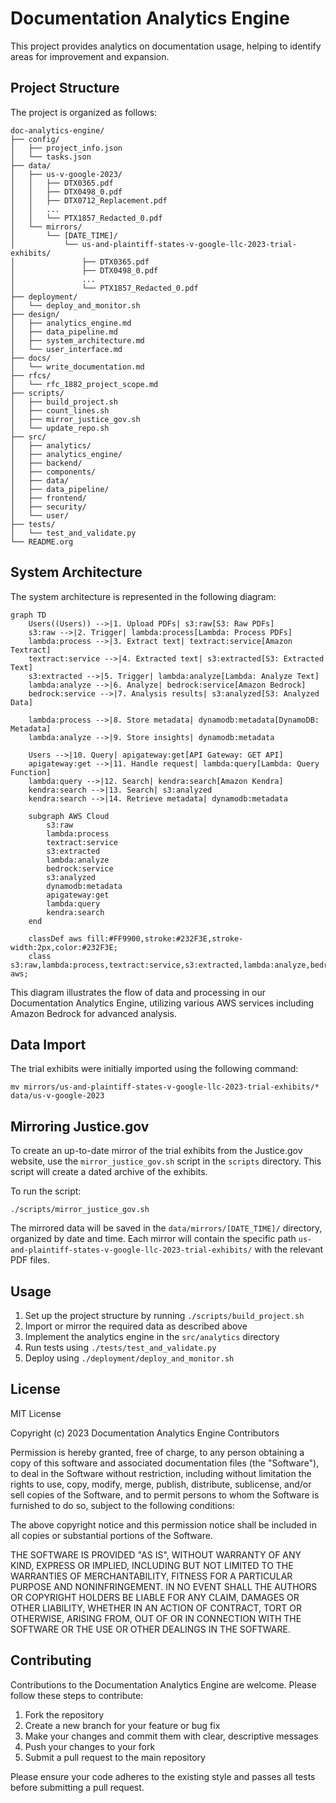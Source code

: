 * Documentation Analytics Engine

This project provides analytics on documentation usage, helping to identify areas for improvement and expansion.

** Project Structure

The project is organized as follows:

#+BEGIN_SRC
doc-analytics-engine/
├── config/
│   ├── project_info.json
│   └── tasks.json
├── data/
│   ├── us-v-google-2023/
│   │   ├── DTX0365.pdf
│   │   ├── DTX0498_0.pdf
│   │   ├── DTX0712_Replacement.pdf
│   │   ...
│   │   └── PTX1857_Redacted_0.pdf
│   └── mirrors/
│       └── [DATE_TIME]/
│           └── us-and-plaintiff-states-v-google-llc-2023-trial-exhibits/
│               ├── DTX0365.pdf
│               ├── DTX0498_0.pdf
│               ...
│               └── PTX1857_Redacted_0.pdf
├── deployment/
│   └── deploy_and_monitor.sh
├── design/
│   ├── analytics_engine.md
│   ├── data_pipeline.md
│   ├── system_architecture.md
│   └── user_interface.md
├── docs/
│   └── write_documentation.md
├── rfcs/
│   └── rfc_1882_project_scope.md
├── scripts/
│   ├── build_project.sh
│   ├── count_lines.sh
│   ├── mirror_justice_gov.sh
│   └── update_repo.sh
├── src/
│   ├── analytics/
│   ├── analytics_engine/
│   ├── backend/
│   ├── components/
│   ├── data/
│   ├── data_pipeline/
│   ├── frontend/
│   ├── security/
│   └── user/
├── tests/
│   └── test_and_validate.py
└── README.org
#+END_SRC

** System Architecture

The system architecture is represented in the following diagram:

#+BEGIN_SRC mermaid
graph TD
    Users((Users)) -->|1. Upload PDFs| s3:raw[S3: Raw PDFs]
    s3:raw -->|2. Trigger| lambda:process[Lambda: Process PDFs]
    lambda:process -->|3. Extract text| textract:service[Amazon Textract]
    textract:service -->|4. Extracted text| s3:extracted[S3: Extracted Text]
    s3:extracted -->|5. Trigger| lambda:analyze[Lambda: Analyze Text]
    lambda:analyze -->|6. Analyze| bedrock:service[Amazon Bedrock]
    bedrock:service -->|7. Analysis results| s3:analyzed[S3: Analyzed Data]
    
    lambda:process -->|8. Store metadata| dynamodb:metadata[DynamoDB: Metadata]
    lambda:analyze -->|9. Store insights| dynamodb:metadata
    
    Users -->|10. Query| apigateway:get[API Gateway: GET API]
    apigateway:get -->|11. Handle request| lambda:query[Lambda: Query Function]
    lambda:query -->|12. Search| kendra:search[Amazon Kendra]
    kendra:search -->|13. Search| s3:analyzed
    kendra:search -->|14. Retrieve metadata| dynamodb:metadata
    
    subgraph AWS Cloud
        s3:raw
        lambda:process
        textract:service
        s3:extracted
        lambda:analyze
        bedrock:service
        s3:analyzed
        dynamodb:metadata
        apigateway:get
        lambda:query
        kendra:search
    end
    
    classDef aws fill:#FF9900,stroke:#232F3E,stroke-width:2px,color:#232F3E;
    class s3:raw,lambda:process,textract:service,s3:extracted,lambda:analyze,bedrock:service,s3:analyzed,dynamodb:metadata,apigateway:get,lambda:query,kendra:search aws;
#+END_SRC

This diagram illustrates the flow of data and processing in our Documentation Analytics Engine, utilizing various AWS services including Amazon Bedrock for advanced analysis.
** Data Import

The trial exhibits were initially imported using the following command:

#+BEGIN_SRC shell
mv mirrors/us-and-plaintiff-states-v-google-llc-2023-trial-exhibits/* data/us-v-google-2023
#+END_SRC

** Mirroring Justice.gov

To create an up-to-date mirror of the trial exhibits from the Justice.gov website, use the =mirror_justice_gov.sh= script in the =scripts= directory. This script will create a dated archive of the exhibits.

To run the script:

#+BEGIN_SRC shell
./scripts/mirror_justice_gov.sh
#+END_SRC

The mirrored data will be saved in the =data/mirrors/[DATE_TIME]/= directory, organized by date and time. Each mirror will contain the specific path =us-and-plaintiff-states-v-google-llc-2023-trial-exhibits/= with the relevant PDF files.

** Usage

1. Set up the project structure by running =./scripts/build_project.sh=
2. Import or mirror the required data as described above
3. Implement the analytics engine in the =src/analytics= directory
4. Run tests using =./tests/test_and_validate.py=
5. Deploy using =./deployment/deploy_and_monitor.sh=

** License

MIT License

Copyright (c) 2023 Documentation Analytics Engine Contributors

Permission is hereby granted, free of charge, to any person obtaining a copy
of this software and associated documentation files (the "Software"), to deal
in the Software without restriction, including without limitation the rights
to use, copy, modify, merge, publish, distribute, sublicense, and/or sell
copies of the Software, and to permit persons to whom the Software is
furnished to do so, subject to the following conditions:

The above copyright notice and this permission notice shall be included in all
copies or substantial portions of the Software.

THE SOFTWARE IS PROVIDED "AS IS", WITHOUT WARRANTY OF ANY KIND, EXPRESS OR
IMPLIED, INCLUDING BUT NOT LIMITED TO THE WARRANTIES OF MERCHANTABILITY,
FITNESS FOR A PARTICULAR PURPOSE AND NONINFRINGEMENT. IN NO EVENT SHALL THE
AUTHORS OR COPYRIGHT HOLDERS BE LIABLE FOR ANY CLAIM, DAMAGES OR OTHER
LIABILITY, WHETHER IN AN ACTION OF CONTRACT, TORT OR OTHERWISE, ARISING FROM,
OUT OF OR IN CONNECTION WITH THE SOFTWARE OR THE USE OR OTHER DEALINGS IN THE
SOFTWARE.

** Contributing

Contributions to the Documentation Analytics Engine are welcome. Please follow these steps to contribute:

1. Fork the repository
2. Create a new branch for your feature or bug fix
3. Make your changes and commit them with clear, descriptive messages
4. Push your changes to your fork
5. Submit a pull request to the main repository

Please ensure your code adheres to the existing style and passes all tests before submitting a pull request.
